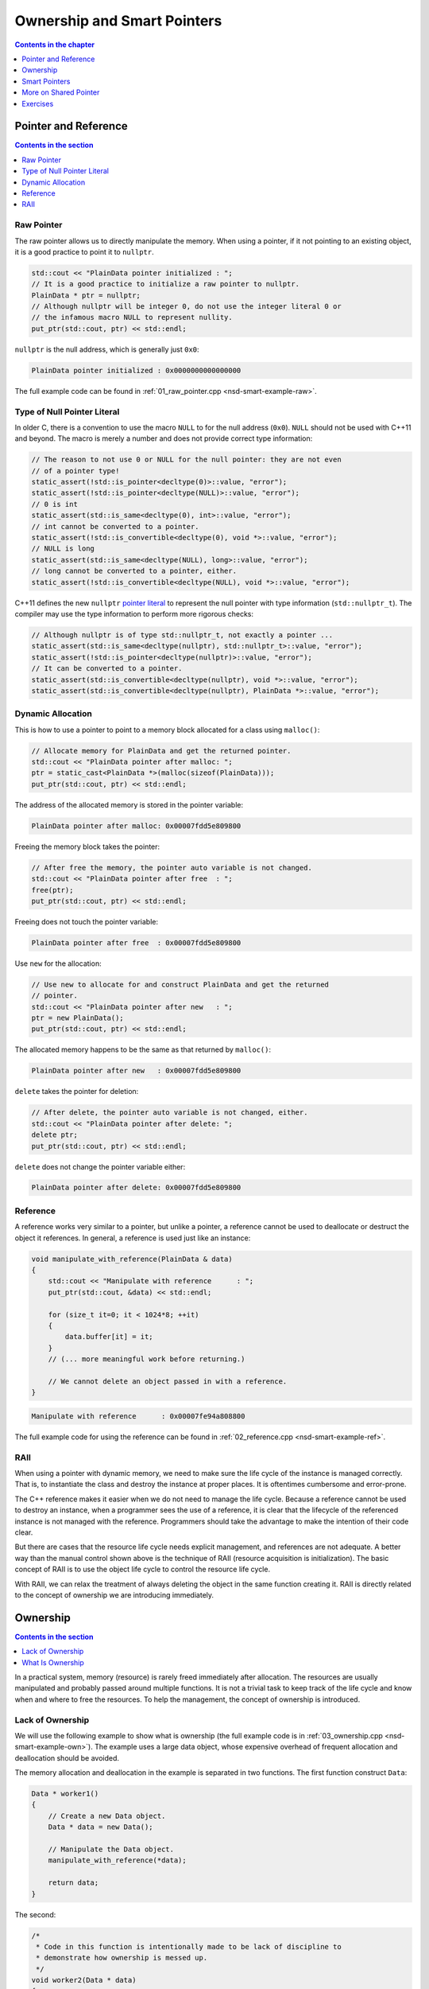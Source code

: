 ============================
Ownership and Smart Pointers
============================

.. contents:: Contents in the chapter
  :local:
  :depth: 1

Pointer and Reference
=====================

.. contents:: Contents in the section
  :local:
  :depth: 1

Raw Pointer
+++++++++++

The raw pointer allows us to directly manipulate the memory.  When using a
pointer, if it not pointing to an existing object, it is a good practice to
point it to ``nullptr``.

.. code-block:: cpp

  std::cout << "PlainData pointer initialized : ";
  // It is a good practice to initialize a raw pointer to nullptr.
  PlainData * ptr = nullptr;
  // Although nullptr will be integer 0, do not use the integer literal 0 or
  // the infamous macro NULL to represent nullity.
  put_ptr(std::cout, ptr) << std::endl;

``nullptr`` is the null address, which is generally just ``0x0``:

.. code-block:: none

  PlainData pointer initialized : 0x0000000000000000

The full example code can be found in :ref:`01_raw_pointer.cpp
<nsd-smart-example-raw>`.

Type of Null Pointer Literal
++++++++++++++++++++++++++++

In older C, there is a convention to use the macro ``NULL`` to for the null
address (``0x0``).  ``NULL`` should not be used with C++11 and beyond.  The
macro is merely a number and does not provide correct type information:

.. code-block:: cpp

  // The reason to not use 0 or NULL for the null pointer: they are not even
  // of a pointer type!
  static_assert(!std::is_pointer<decltype(0)>::value, "error");
  static_assert(!std::is_pointer<decltype(NULL)>::value, "error");
  // 0 is int
  static_assert(std::is_same<decltype(0), int>::value, "error");
  // int cannot be converted to a pointer.
  static_assert(!std::is_convertible<decltype(0), void *>::value, "error");
  // NULL is long
  static_assert(std::is_same<decltype(NULL), long>::value, "error");
  // long cannot be converted to a pointer, either.
  static_assert(!std::is_convertible<decltype(NULL), void *>::value, "error");

C++11 defines the new ``nullptr`` `pointer literal
<https://en.cppreference.com/w/cpp/language/nullptr>`__ to represent the null
pointer with type information (``std::nullptr_t``).  The compiler may use the
type information to perform more rigorous checks:

.. code-block:: cpp

  // Although nullptr is of type std::nullptr_t, not exactly a pointer ...
  static_assert(std::is_same<decltype(nullptr), std::nullptr_t>::value, "error");
  static_assert(!std::is_pointer<decltype(nullptr)>::value, "error");
  // It can be converted to a pointer.
  static_assert(std::is_convertible<decltype(nullptr), void *>::value, "error");
  static_assert(std::is_convertible<decltype(nullptr), PlainData *>::value, "error");

Dynamic Allocation
++++++++++++++++++

This is how to use a pointer to point to a memory block allocated for a class
using ``malloc()``:

.. code-block:: cpp

  // Allocate memory for PlainData and get the returned pointer.
  std::cout << "PlainData pointer after malloc: ";
  ptr = static_cast<PlainData *>(malloc(sizeof(PlainData)));
  put_ptr(std::cout, ptr) << std::endl;

The address of the allocated memory is stored in the pointer variable:

.. code-block:: none

  PlainData pointer after malloc: 0x00007fdd5e809800

Freeing the memory block takes the pointer:

.. code-block:: cpp

  // After free the memory, the pointer auto variable is not changed.
  std::cout << "PlainData pointer after free  : ";
  free(ptr);
  put_ptr(std::cout, ptr) << std::endl;

Freeing does not touch the pointer variable:

.. code-block:: none

  PlainData pointer after free  : 0x00007fdd5e809800

Use ``new`` for the allocation:

.. code-block:: cpp

  // Use new to allocate for and construct PlainData and get the returned
  // pointer.
  std::cout << "PlainData pointer after new   : ";
  ptr = new PlainData();
  put_ptr(std::cout, ptr) << std::endl;

The allocated memory happens to be the same as that returned by ``malloc()``:

.. code-block:: none

  PlainData pointer after new   : 0x00007fdd5e809800

``delete`` takes the pointer for deletion:

.. code-block:: cpp

  // After delete, the pointer auto variable is not changed, either.
  std::cout << "PlainData pointer after delete: ";
  delete ptr;
  put_ptr(std::cout, ptr) << std::endl;

``delete`` does not change the pointer variable either:

.. code-block:: none

  PlainData pointer after delete: 0x00007fdd5e809800

Reference
+++++++++

.. contents:: Contents in the section
  :local:
  :depth: 1

A reference works very similar to a pointer, but unlike a pointer, a reference
cannot be used to deallocate or destruct the object it references.  In general,
a reference is used just like an instance:

.. code-block:: cpp

  void manipulate_with_reference(PlainData & data)
  {
      std::cout << "Manipulate with reference      : ";
      put_ptr(std::cout, &data) << std::endl;

      for (size_t it=0; it < 1024*8; ++it)
      {
          data.buffer[it] = it;
      }
      // (... more meaningful work before returning.)

      // We cannot delete an object passed in with a reference.
  }

.. code-block:: none

  Manipulate with reference      : 0x00007fe94a808800

The full example code for using the reference can be found in
:ref:`02_reference.cpp <nsd-smart-example-ref>`.

RAII
++++

When using a pointer with dynamic memory, we need to make sure the life cycle
of the instance is managed correctly.  That is, to instantiate the class and
destroy the instance at proper places.  It is oftentimes cumbersome and
error-prone.

The C++ reference makes it easier when we do not need to manage the life cycle.
Because a reference cannot be used to destroy an instance, when a programmer
sees the use of a reference, it is clear that the lifecycle of the referenced
instance is not managed with the reference.  Programmers should take the
advantage to make the intention of their code clear.

But there are cases that the resource life cycle needs explicit management, and
references are not adequate.  A better way than the manual control shown above
is the technique of RAII (resource acquisition is initialization).  The basic
concept of RAII is to use the object life cycle to control the resource life
cycle.

With RAII, we can relax the treatment of always deleting the object in the same
function creating it.  RAII is directly related to the concept of ownership we
are introducing immediately.

Ownership
=========

.. contents:: Contents in the section
  :local:
  :depth: 1

In a practical system, memory (resource) is rarely freed immediately after
allocation.  The resources are usually manipulated and probably passed around
multiple functions.  It is not a trivial task to keep track of the life cycle
and know when and where to free the resources.  To help the management, the
concept of ownership is introduced.

Lack of Ownership
+++++++++++++++++

We will use the following example to show what is ownership (the full example
code is in :ref:`03_ownership.cpp <nsd-smart-example-own>`).  The example uses
a large data object, whose expensive overhead of frequent allocation and
deallocation should be avoided.

.. code-block:: cpp
  :linenos:

  class Data
  {

  public:

      constexpr const static size_t NELEM = 1024*8;

      using iterator = int *;
      using const_iterator = const int *;

      Data()
      {
          std::fill(begin(), end(), 0);
          std::cout << "Data @" << this << " is constructed" << std::endl;
      }

      ~Data()
      {
          std::cout << "Data @" << this << " is destructed" << std::endl;
      }

      const_iterator cbegin() const { return m_buffer; }
      const_iterator cend() const { return m_buffer+NELEM; }
      iterator begin() { return m_buffer; }
      iterator end() { return m_buffer+NELEM; }

      size_t size() const { return NELEM; }
      int   operator[](size_t it) const { return m_buffer[it]; }
      int & operator[](size_t it)       { return m_buffer[it]; }

      bool is_manipulated() const
      {
          for (size_t it=0; it < size(); ++it)
          {
              const int v = it;
              if ((*this)[it] != v) { return false; }
          }
          return true;
      }

  private:

      // A lot of data that we don't want to reconstruct.
      int m_buffer[NELEM];

  }; /* end class Data */

  void manipulate_with_reference(Data & data)
  {
      std::cout << "Manipulate with reference: " << &data << std::endl;

      for (size_t it=0; it < data.size(); ++it)
      {
          data[it] = it;
      }
      // In a real consumer function we will do much more meaningful operations.

      // However, we cannot destruct an object passed in with a reference.
  }

The memory allocation and deallocation in the example is separated in two
functions.  The first function construct ``Data``:

.. code-block:: cpp

  Data * worker1()
  {
      // Create a new Data object.
      Data * data = new Data();

      // Manipulate the Data object.
      manipulate_with_reference(*data);

      return data;
  }

The second:

.. code-block:: cpp

  /*
   * Code in this function is intentionally made to be lack of discipline to
   * demonstrate how ownership is messed up.
   */
  void worker2(Data * data)
  {
      // The prerequisite for the caller to write correct code is to read the
      // code and understand when the object is alive.
      if (data->is_manipulated())
      {
          delete data;
      }
      else
      {
          manipulate_with_reference(*data);
      }
  }

The example problem first constructs the ``Data`` object and uses a raw pointer
to hold it:

.. code-block:: cpp

  Data * data = worker1();
  std::cout << "Data pointer after worker 1: " << data << std::endl;

We see the process of construction and manipulation:

.. code-block:: none

  Data @0x7fb287008800 is constructed
  Manipulate with reference: 0x7fb287008800
  Data pointer after worker 1: 0x7fb287008800

The second worker function does something that is hard to infer from the
function name:

.. code-block:: cpp

  worker2(data);
  std::cout << "Data pointer after worker 2: " << data << std::endl;

It destructs the instance that the input pointer points to:

.. code-block:: none

  Data @0x7fb287008800 is destructed

We need to be careful that the pointer in the caller remains unchanged,
although the instance is destructed:

.. code-block:: none

  Data pointer after worker 2: 0x7fb287008800

The second helper function has such a surprising behavior that we can only
understand by reading its code, but unfortunately, few programmers have time to
read code like this when they are busy implementing requested features.  Thus,
we call code like this hard to maintain.  A consequence of such
hard-to-maintain code is that programmers may run into mistake like:

.. code-block:: cpp

  // You have to read the code of worker2 to know that data could be
  // destructed.  In addition, the Data class doesn't provide a
  // programmatical way to detect whether or not the object is alive.  The
  // design of Data, worker1, and worker2 makes it impossible to write
  // memory-safe code.
  delete data;
  std::cout << "Data pointer after delete: " << data << std::endl;

We get a hard crash:

.. code-block:: none

  03_ownership(75158,0x114718e00) malloc: *** error for object 0x7f8ef9808800: pointer being freed was not allocated
  03_ownership(75158,0x114718e00) malloc: *** set a breakpoint in malloc_error_break to debug

What Is Ownership
+++++++++++++++++

The above example shows the problem of lack of ownership.  "Ownership" isn't
officially a language construct in C++, but is a common concept in many
programming language for dynamic memory management.

To put it simply, when the object is "owned" by a construct or piece of code,
it is assumed that it is safe for the piece of code to use that object.  The
ownership assures the life of the object, and the object is not destructed when
it is owned by someone.  It also means that the owner is responsible for making
sure the object gets destructed when it should be.

As we observed in the above example code, there is no way for us to let the
code know the ownership, and it is unsafe to use the ``data`` object after
``worker2()`` is called.  The way C++ handles the situation is to use smart
pointers.

Smart Pointers
==============

.. contents:: Contents in the section
  :local:
  :depth: 1

(Modern) C++ provides smart pointers to help manage object life cycles.  Since
C++11, STL provides two smart pointers: ``unique_ptr`` (unique pointer) and
``shared_ptr`` (shared pointer).  They have different use cases.  When using a
unique pointer, the pointed object may have at most one unique pointer.  But if
using shared pointers, the pointed object may have any number of shared
pointers.  Only one type of smart point may be used at a time.  If an object is
managed by unique pointer, it may not be used with shared pointer, and vice
versa.

In other words, ``unique_ptr`` should be used when there can only be one owner
of the pointed object, and ``shared_ptr`` allows the pointed object to have
more than one owner.

.. _nsd-smart-unique:

Unique Pointer
++++++++++++++

We start with ``unique_ptr`` because it is lighter-weight.  A unique pointer
may take the same number of bytes of a raw pointer, and used as a drop-in
replacement with a raw pointer.

.. code-block:: cpp

  static_assert
  (
      sizeof(Data *) == sizeof(std::unique_ptr<Data>)
    , "unique_ptr should take only a word"
  );

The full example code is in :ref:`04_unique.cpp <nsd-smart-example-unique>`.
In the new example, we still have 2 worker functions, but they change to use
unique pointers.

.. code-block:: cpp
  :caption: First worker: returns a unique pointer

  std::unique_ptr<Data> worker1()
  {
      // Create a new Data object.
      std::unique_ptr<Data> data = std::make_unique<Data>();

      // Manipulate the Data object.
      manipulate_with_reference(*data);

      return data;
  }

.. code-block:: cpp
  :caption: Second worker: consumes a unique pointer

  void worker2(std::unique_ptr<Data> data)
  {
      if (data->is_manipulated())
      {
          data.reset();
      }
      else
      {
          manipulate_with_reference(*data);
      }
  }

The first worker function is called and it returns a unique pointer:

.. code-block:: cpp

  std::unique_ptr<Data> data = worker1();
  std::cout << "Data pointer after worker 1: " << data.get() << std::endl;

The results are the same as raw pointer:

.. code-block:: none

  Data @0x7fee5a008800 is constructed
  Manipulate with reference: 0x7fee5a008800
  Data pointer after worker 1: 0x7fee5a008800

There can be at most one unique pointer per object.  Thus, we need to move the
returned pointer to ``worker2``.

.. code-block:: cpp

  worker2(std::move(data));
  std::cout << "Data pointer after worker 2: " << data.get() << std::endl;

The second worker detects that the input data are manipulated, and exercises
its right to destruct the object.  Because the input pointer was moved into the
function, when we try to get the address after ``worker2``, we get null:

.. code-block:: none

  Data @0x7fee5a008800 is destructed
  Data pointer after worker 2: 0x0

.. note::

  Unique pointer does not have copy constructor and copy assignment operator
  defined.  Trying to copy the pointer object:

  .. code-block:: cpp

    worker2(data);

  results in compilation error:

  .. code-block:: console

    04_unique.cpp:97:13: error: call to implicitly-deleted copy constructor of 'std::unique_ptr<Data>'
        worker2(data);
                ^~~~
    /Library/Developer/CommandLineTools/usr/bin/../include/c++/v1/memory:2518:3: note: copy constructor is implicitly deleted because
          'unique_ptr<Data, std::__1::default_delete<Data> >' has a user-declared move constructor
      unique_ptr(unique_ptr&& __u) _NOEXCEPT
      ^
    04_unique.cpp:79:36: note: passing argument to parameter 'data' here
    void worker2(std::unique_ptr<Data> data)
                                       ^
    1 error generated.

Although it is unnecessary, in the end we delete the unique pointer again.

.. code-block:: cpp

  data.reset();
  std::cout << "Data pointer after delete: " << data.get() << std::endl;

.. code-block:: none
  :caption: Execution result of the final deletion

  Data pointer after delete: 0x0

Shared Pointer
++++++++++++++

Unlike ``unique_ptr``, ``shared_ptr`` allows multiple owners.  It maintains a
reference counter to achieve the multiple ownership.  When a shared pointer
object is constructed, the counter increments.  When the pointer object (note,
not the pointed object) is destructed, the counter decrements.  When the
counter decrements from 1, the pointed object gets destructed.

``std::shared_ptr`` provides ``use_count()`` function for showing the reference
counts.  This reference counting technique is commonplace for managing
ownership, and it appears in many other libraries and languages.  The reference
counter requires a lot of additional memory, and a shared pointer is always
larger than a raw pointer:

.. code-block:: cpp

  static_assert
  (
      sizeof(Data *) < sizeof(std::shared_ptr<Data>)
    , "shared_ptr uses more than a word"
  );

.. note::

  The additional memory of the ``std::shared_ptr`` pointer is not directly used
  for storing the reference count.

We will use the shared pointer in our 2-worker example.  The full example code
is in :ref:`05_shared.cpp <nsd-smart-example-shared>`.

.. code-block:: cpp
  :caption: First worker: returns a shared pointer

  std::shared_ptr<Data> worker1()
  {
      // Create a new Data object.
      std::shared_ptr<Data> data = std::make_shared<Data>();

      std::cout << "worker 1 data.use_count(): " << data.use_count() << std::endl;

      // Manipulate the Data object.
      manipulate_with_reference(*data);

      return data;
  }

.. code-block:: cpp
  :caption: Second worker: consumes a shared pointer

  void worker2(std::shared_ptr<Data> data)
  {
      std::cout << "worker 2 data.use_count(): " << data.use_count() << std::endl;

      if (data->is_manipulated())
      {
          data.reset();
      }
      else
      {
          manipulate_with_reference(*data);
      }
  }

Call the first worker function to get the returned shared pointer:

.. code-block:: cpp

  std::shared_ptr<Data> data = worker1();
  std::cout << "Data pointer after worker 1: " << data.get() << std::endl;

The first worker function constructs the data object and shows the reference
count.  The caller also shows the memory address of the managed object:

.. code-block:: none

  Data @0x7ffbac500018 is constructed
  worker 1 data.use_count(): 1
  Manipulate with reference: 0x7ffbac500018
  Data pointer after worker 1: 0x7ffbac500018

The shared pointer allows more than one owner.  A copy of the shared pointer
object is given to the second worker function.  The caller and the callee
simultaneously own the data object:

.. code-block:: cpp

  worker2(data);
  std::cout << "Data pointer after worker 2: " << data.get() << std::endl;

The second worker prints the reference count, and the caller shows the address:

.. code-block:: none

  worker 2 data.use_count(): 2
  Data pointer after worker 2: 0x7ffbac500018

After the two workers are complete, we destroy the data object in the caller:

.. code-block:: cpp

  std::cout << "main data.use_count(): " << data.use_count() << std::endl;
  data.reset();
  std::cout << "Data pointer after reset from outside: " << data.get() << std::endl;
  std::cout << "main data.use_count(): " << data.use_count() << std::endl;

The data object is destructed after the last shared pointer releases the ownership:

.. code-block:: none

  main data.use_count(): 1
  Data @0x7ffbac500018 is destructed
  Data pointer after reset from outside: 0x0
  main data.use_count(): 0

.. warning::

  Only use a shared pointer when it is absolutely necessary.  The reference
  counting is much more expensive than it looks.

When writing C++ code, the rule of thumb is to use smart pointers as much as
possible, but start with the :ref:`unique pointer <nsd-smart-unique>`.  A
unique pointer forces a developer to think clearly about whether or not
multiple owners are necessary.

More on Shared Pointer
======================

Use of shared pointers is usually tricky.  At the first glance, shared pointers
allow multiple ownership and seemingly solve all problems of object life
cycles.  We must not be tricked by the misunderstandings.

In this section, some common guidelines and caveats of using shared pointers
will be introduced.

.. contents:: Contents in the section
  :local:
  :depth: 1

Exclusively Manage Data Object
++++++++++++++++++++++++++++++

.. contents:: Contents in the sub-section
  :local:
  :depth: 1

Sometimes we know a big resource (our ``Data`` class) must not be constructed
and destructed frequently, and should be shared among multiple consumers.  It
should be managed by a shared pointer.  The overhead of reference counting is
negligible compare to other operations or we simply have to tolerate.  In this
case, we do not want anyone to directly call the ``Data`` constructor:

.. code-block:: cpp

  // We want to forbid it.
  Data * raw_pointer = new Data;

We want to allow only the construction of ``std::shared_ptr<Data>``:

.. code-block:: cpp

  // We want this to work:
  std::shared_ptr<Data> sptr1(new Data);
  // Or this:
  std::shared_ptr<Data> sptr2 = std::make_shared<Data>();

To achieve what we want, we need to solve the problem that , if ``new Data`` is
forbidden, ``std::shared_ptr<Data>(new Data)`` is forbidden too.  How can we
only turn off the first but not the second?

(The full example code is in :ref:`01_fully.cpp <nsd-smart-example-fully>`.)

Private Constructor (Non-Ideal)
-------------------------------

One idea is to use private constructor:

.. code-block:: cpp

  class Data
  {
  private:
      // A private constructor.
      Data() {}
  public:
      static std::shared_ptr<Data> make()
      {
          std::shared_ptr<Data> ret(new Data);
          return ret;
      }
  };

The above design makes the following line work:

.. code-block:: cpp

  std::shared_ptr<Data> data = Data::make();

It is because the constructor of ``Data`` is called in the static member
function ``make()``.  The member function is inside the class ``Data``, and can
access the private constructor.

When trying to construct the shared pointer using ``new``, the following code
fails to compile:

.. code-block:: cpp

  std::shared_ptr<Data> data(new Data);

It is because the constructor is private and cannot be called outside of class
``Data``.

It works nice, until we start to consider ``std::make_shared<Data>()``.  The
function template ``std::make_shared`` is useful because it allocates the
``Data`` object along with its reference counter.  The reference counter of a
shared pointer must be dynamically allocated because it is shared among all
shared pointer instances.  The ``Data`` object also needs to be dynamically
allocated.  Without ``std::make_shared``, two dynamic allocations will be used
instead of one, and it is a lot of overhead when we have many ``Data`` objects.

However, the use of the private constructor forbids the following code from working:

.. code-block:: cpp

  std::shared_ptr<Data> ret = std::make_shared<Data>()

It is because the function template ``std::make_shared`` is not inside class
``Data``, and cannot access the private constructor!  Using ``friend``
sometimes works, but it depends on how ``std::make_shared`` is implemented.
The template does a lot of things behind the scene.  Simply making friend with
that function template may or may not work.

Passkey Pattern
---------------

A sound approach is to use the passkey pattern:

.. code-block:: cpp
  :linenos:

  class Data
  {
  private:
      class ctor_passkey {};
  public:
      static std::shared_ptr<Data> make()
      {
          std::shared_ptr<Data> ret = std::make_shared<Data>(ctor_passkey());
          return ret;
      }
      Data() = delete;
      Data(ctor_passkey const &) {}
      // TODO: Copyability and moveability should be considered, but we leave
      // them for now.
  };

The design prohibits calling the constructor:

.. code-block:: cpp

  data = std::shared_ptr<Data>(new Data);

The constructor is deleted:

.. code-block:: none

  01_fully.cpp:91:38: error: call to deleted constructor of 'Data'
      data = std::shared_ptr<Data>(new Data);
                                       ^
  01_fully.cpp:22:5: note: 'Data' has been explicitly marked deleted here
      Data() = delete;
      ^

The use of the function template ``std::make_shared``:

.. code-block:: cpp

  data = std::make_shared<Data>();

is forbidden for the same reason, while the compiler shows much more verbose
messages:

.. code-block:: none

  In file included from 01_fully.cpp:1:
  In file included from /Library/Developer/CommandLineTools/usr/bin/../include/c++/v1/iostream:37:
  In file included from /Library/Developer/CommandLineTools/usr/bin/../include/c++/v1/ios:215:
  In file included from /Library/Developer/CommandLineTools/usr/bin/../include/c++/v1/__locale:14:
  In file included from /Library/Developer/CommandLineTools/usr/bin/../include/c++/v1/string:504:
  In file included from /Library/Developer/CommandLineTools/usr/bin/../include/c++/v1/string_view:175:
  In file included from /Library/Developer/CommandLineTools/usr/bin/../include/c++/v1/__string:57:
  In file included from /Library/Developer/CommandLineTools/usr/bin/../include/c++/v1/algorithm:643:
  /Library/Developer/CommandLineTools/usr/bin/../include/c++/v1/memory:4398:5: error: static_assert failed due to requirement
        'is_constructible<Data>::value' "Can't construct object in make_shared"
      static_assert(is_constructible<_Tp, _Args...>::value, "Can't construct object in make_shared");
      ^             ~~~~~~~~~~~~~~~~~~~~~~~~~~~~~~~~~~~~~~
  01_fully.cpp:95:17: note: in instantiation of function template specialization 'std::__1::make_shared<Data>' requested here
      data = std::make_shared<Data>();
                  ^
  In file included from 01_fully.cpp:1:
  In file included from /Library/Developer/CommandLineTools/usr/bin/../include/c++/v1/iostream:37:
  In file included from /Library/Developer/CommandLineTools/usr/bin/../include/c++/v1/ios:215:
  In file included from /Library/Developer/CommandLineTools/usr/bin/../include/c++/v1/__locale:14:
  In file included from /Library/Developer/CommandLineTools/usr/bin/../include/c++/v1/string:504:
  In file included from /Library/Developer/CommandLineTools/usr/bin/../include/c++/v1/string_view:175:
  In file included from /Library/Developer/CommandLineTools/usr/bin/../include/c++/v1/__string:57:
  In file included from /Library/Developer/CommandLineTools/usr/bin/../include/c++/v1/algorithm:643:
  /Library/Developer/CommandLineTools/usr/bin/../include/c++/v1/memory:2201:46: error: call to deleted constructor of 'Data'
    __compressed_pair_elem(__value_init_tag) : __value_() {}
                                               ^
  /Library/Developer/CommandLineTools/usr/bin/../include/c++/v1/memory:2294:42: note: in instantiation of member function
        'std::__1::__compressed_pair_elem<Data, 1, false>::__compressed_pair_elem' requested here
        : _Base1(std::forward<_U1>(__t1)), _Base2(std::forward<_U2>(__t2)) {}
                                           ^
  /Library/Developer/CommandLineTools/usr/bin/../include/c++/v1/memory:3567:12: note: in instantiation of function template specialization
        'std::__1::__compressed_pair<std::__1::allocator<Data>, Data>::__compressed_pair<std::__1::allocator<Data>, std::__1::__value_init_tag>'
        requested here
          :  __data_(_VSTD::move(__a), __value_init_tag()) {}
             ^
  /Library/Developer/CommandLineTools/usr/bin/../include/c++/v1/memory:4405:26: note: in instantiation of member function
        'std::__1::__shared_ptr_emplace<Data, std::__1::allocator<Data> >::__shared_ptr_emplace' requested here
      ::new(__hold2.get()) _CntrlBlk(__a2, _VSTD::forward<_Args>(__args)...);
                           ^
  01_fully.cpp:95:17: note: in instantiation of function template specialization 'std::__1::make_shared<Data>' requested here
      data = std::make_shared<Data>();
                  ^
  01_fully.cpp:22:5: note: 'Data' has been explicitly marked deleted here
      Data() = delete;
      ^
  2 errors generated.

Now we return to our 2-worker example:

.. code-block:: cpp
  :caption: First worker: obtain the shared pointer from the factory method

  std::shared_ptr<Data> worker1()
  {
      // Create a new Data object.
      std::shared_ptr<Data> data;
      data = Data::make();
      std::cout << "worker 1 data.use_count(): " << data.use_count() << std::endl;

      // Manipulate the Data object.
      manipulate_with_reference(*data);

      return data;
  }

.. code-block:: cpp
  :caption: Second worker: consumes the shared pointer

  void worker2(std::shared_ptr<Data> data)
  {
      std::cout << "worker 2 data.use_count(): " << data.use_count() << std::endl;

      if (data->is_manipulated())
      {
          data.reset();
      }
      else
      {
          manipulate_with_reference(*data);
      }
  }

Call the first worker function:

.. code-block:: cpp

  std::shared_ptr<Data> data = worker1();
  std::cout << "Data pointer after worker 1: " << data.get() << std::endl;

The ``Data`` object is constructed and returned with a shared pointer:

.. code-block:: none

  Data @0x7fb36ad00018 is constructed
  worker 1 data.use_count(): 1
  Manipulate with reference: 0x7fb36ad00018
  Data pointer after worker 1: 0x7fb36ad00018

Call the second worker function:

.. code-block:: cpp

  worker2(data);
  std::cout << "Data pointer after worker 2: " << data.get() << std::endl;

The ``Data`` object is properly sent to the second worker:

.. code-block:: none

  worker 2 data.use_count(): 2
  Data pointer after worker 2: 0x7fb36ad00018

After the worker functions, destroy the ``Data`` object:

.. code-block:: cpp

  data.reset();
  std::cout << "Data pointer after reset from outside: " << data.get() << std::endl;
  std::cout << "main data.use_count(): " << data.use_count() << std::endl;

The object is properly destructed:

.. code-block:: none

  Data @0x7fb36ad00018 is destructed
  Data pointer after reset from outside: 0x0
  main data.use_count(): 0

Get Shared Pointer from inside Object
+++++++++++++++++++++++++++++++++++++

.. contents:: Contents in the sub-section
  :local:
  :depth: 1

Occasionally we get the ``Data`` object without the managing shared pointer
object, but still want to return the ownership to the caller.

Never Recreate from Raw Pointer
-------------------------------

A wrong way to do it is to recreate the shared pointer object using the raw
pointer, e.g., the following example.  (The full code of the example is in
:ref:`02_duplicate.cpp <nsd-smart-example-duplicate>`.)

.. code-block:: cpp
  :linenos:

  class Data
  {
  public:
      Data * get_raw_ptr()
      {
          // Returning raw pointer discards the ownership management.
          return this;
      }

      std::shared_ptr<Data> get_shared_ptr()
      {
          // XXX: Recreate a shared_ptr will duplicate the reference counter, and
          // later results into double free.
          return std::shared_ptr<Data>(this);
      }
  };

The above function ``get_shared_ptr()`` naively creates a duplicate
``std::shared_ptr<Data>`` object, and will results in double free in the
caller.

To see the problem, first create the ``Data`` object:

.. code-block:: cpp

  std::shared_ptr<Data> data = Data::make();
  std::cout << "data.use_count(): " << data.use_count() << std::endl;

The created object is held in a shared pointer:

.. code-block:: none

  Data @0x7faaf0d00018 is constructed
  data.use_count(): 1

Then we call the problematic function ``get_shared_ptr()``:

.. code-block:: cpp

  // This is the problematic call that creates an ill-formed shared pointer.
  std::shared_ptr<Data> holder2 = data->get_shared_ptr();
  std::cout << "a bad shared pointer is created" << std::endl;

We get the pointer:

.. code-block:: none

  a bad shared pointer is created

Release the original shared pointer:

.. code-block:: cpp

  data.reset();
  std::cout << "data.use_count() after data.reset(): " << data.use_count() << std::endl;

The ``Data`` object is destructed:

.. code-block:: none

  Data @0x7faaf0d00018 is destructed
  data.use_count() after data.reset(): 0

Now, release the second, ill-formed shared pointer:

.. code-block:: cpp

  std::cout << "holder2.use_count(): " << holder2.use_count() << std::endl;
  holder2.reset();  // This line crashes with double free.
  // This line never gets reached since the above line causes double free and
  // crash.
  std::cout << "holder2.use_count() after holder2.reset(): " << holder2.use_count() << std::endl;

It can never reach the last line, since releasing the pointer results into
double free:

.. code-block:: none

  holder2.use_count(): 1
  Data @0x7faaf0d00018 is destructed
  02_duplicate(76813,0x10d1c7e00) malloc: *** error for object 0x7faaf0d00018: pointer being freed was not allocated
  02_duplicate(76813,0x10d1c7e00) malloc: *** set a breakpoint in malloc_error_break to debug

Enable Shared Pointer from This
-------------------------------

The right way to get a new shared pointer from inside a shared-pointer-managed
object is to use the class template ``std::enable_shared_from_this``.  The full
code of the example is in :ref:`03_fromthis.cpp <nsd-smart-example-fromthis>`.
It requires two things:

1. Inherit the ``Data`` class from ``enable_shared_from_this``.
2. Call the inherited member function ``shared_from_this()``.

.. code-block:: cpp
  :linenos:

  class Data
    : public std::enable_shared_from_this<Data>
  {
  public:
      std::shared_ptr<Data> get_shared_ptr()
      {
          // This is the right way to get the shared pointer from within the
          // object.
          return shared_from_this();
      }
  };

With the change, ``get_shared_ptr()`` will not result in double free.  To show
it, first create the ``Data`` object:

.. code-block:: cpp

  std::shared_ptr<Data> data = Data::make();
  std::cout << "data.use_count(): " << data.use_count() << std::endl;

It is held in a shared pointer with unity reference count:

.. code-block:: none

  Data @0x7fc5bed00018 is constructed
  data.use_count(): 1

Now we call the corrected ``get_shared_ptr()``:

.. code-block:: cpp

  std::shared_ptr<Data> holder2 = data->get_shared_ptr();
  std::cout << "data.use_count() after holder2: " << data.use_count() << std::endl;

The reference count is correctly increased to 2:

.. code-block:: none

  data.use_count() after holder2: 2

Release the first shared pointer:

.. code-block:: cpp

  data.reset();
  std::cout << "data.use_count() after data.reset(): " << data.use_count() << std::endl;

The reference count of the original pointer becomes 0 (!):

.. code-block:: none

  data.use_count() after data.reset(): 0

But don't worry, it is because the nullified shared pointer does not have
access to the reference counter of the original ``Data`` object anymore.  The
object is still there since we do not see the destruction message.

Now we release the second shared pointer:

.. code-block:: cpp

  std::cout << "holder2.use_count() before holder2.reset(): " << holder2.use_count() << std::endl;
  holder2.reset();
  std::cout << "holder2.use_count() after holder2.reset(): " << holder2.use_count() << std::endl;

The ``Data`` object is correctly destructed, and the reference count is correct:

.. code-block:: none

  holder2.use_count() before holder2.reset(): 1
  Data @0x7fc5bed00018 is destructed
  holder2.use_count() after holder2.reset(): 0

There is not double free any more.

Avoid Circular Reference
++++++++++++++++++++++++

.. contents:: Contents in the sub-section
  :local:
  :depth: 1

Circular (or cyclic) reference means two objects contain pointers that point to
each other.  The circle does not need to have only two objects.  It may contain
three or more objects.  The circular reference is not a problem when none of
the pointers owns other objects.  It becomes a problem when the pointers are
smart pointers, and specifically the shared pointer.  Here we use the simplest
case of the circle formed by two objects to demonstrate the problem.

The following code has two objects (``Data`` and ``Child``) pointing to each
other using a shared pointer.  (The full code is in :ref:`04_cyclic.cpp
<nsd-smart-example-cyclic>`.)  The circular reference creates a memory leak:

.. code-block:: cpp
  :linenos:

  class Data
    : public std::enable_shared_from_this<Data>
  {
  public:
      std::shared_ptr<Child>   child() const { return m_child; }
      std::shared_ptr<Child> & child()       { return m_child; }
  private:
      std::shared_ptr<Child> m_child;
  };

  class Child
    : public std::enable_shared_from_this<Child>
  {
  private:
      class ctor_passkey {};
  public:
      Child() = delete;
      Child(std::shared_ptr<Data> const & data, ctor_passkey const &) : m_data(data) {}
      static std::shared_ptr<Child> make(std::shared_ptr<Data> const & data)
      {
          std::shared_ptr<Child> ret = std::make_shared<Child>(data, ctor_passkey());
          data->child() = ret;
          return ret;
      }
  private:
      std::shared_ptr<Data> m_data;
  };

.. code-block:: cpp

  std::shared_ptr<Data> data = Data::make();
  std::shared_ptr<Child> child = Child::make(data);
  std::cout << "data.use_count(): " << data.use_count() << std::endl;
  std::cout << "child.use_count(): " << child.use_count() << std::endl;

.. code-block:: none

  Data @0x7f8f48d00018 is constructed
  data.use_count(): 2
  child.use_count(): 2

(Here we create two ``weak_ptr`` objects.  The weak pointers can access the
reference count of the pointed objects of the shared pointers but do not own
the objects.  They will be used for peaking the counts.)

.. code-block:: cpp

  std::weak_ptr<Data> wdata(data);
  std::weak_ptr<Child> wchild(child);

Release the shared pointer to the ``Data`` object:

.. code-block:: cpp

  data.reset();
  std::cout << "wdata.use_count() after data.reset(): " << wdata.use_count() << std::endl;
  std::cout << "wchild.use_count() after data.reset(): " << wchild.use_count() << std::endl;

There is still one reference to ``Data`` remaining:

.. code-block:: none

  wdata.use_count() after data.reset(): 1
  wchild.use_count() after data.reset(): 2

Release the shared pointer to the ``Child`` object:

.. code-block:: cpp

  child.reset();
  std::cout << "wdata.use_count() after child.reset(): " << wdata.use_count() << std::endl;
  std::cout << "wchild.use_count() after child.reset(): " << wchild.use_count() << std::endl;

There is still one reference to ``Child`` remaining:

.. code-block:: none

  wdata.use_count() after child.reset(): 1
  wchild.use_count() after child.reset(): 1

Oops.  The ``Data`` and ``Child`` objects will never go away!

Use Weak Pointer to Work around
-------------------------------

In the above demonstration we use weak pointers to get the reference count
without increasing it.  The weak pointer can also be used to break the circular
reference.  In the following example, the ``Child`` object replaces
``std::shared_ptr`` with ``std::weak_ptr`` to point to ``Data``:

.. code-block:: cpp
  :linenos:

  class Child
    : public std::enable_shared_from_this<Child>
  {
  private:
      class ctor_passkey {};
  public:
      Child() = delete;
      Child(std::shared_ptr<Data> const & data, ctor_passkey const &) : m_data(data) {}
      static std::shared_ptr<Child> make(std::shared_ptr<Data> const & data)
      {
          std::shared_ptr<Child> ret = std::make_shared<Child>(data, ctor_passkey());
          data->child() = ret;
          return ret;
      }
  private:
      // Replace shared_ptr with weak_ptr to Data.
      std::weak_ptr<Data> m_data;
  };

(The full code is in :ref:`05_weak.cpp <nsd-smart-example-weak>`.)

Like the previous example, the ``Data`` and ``Child`` objects are created:

.. code-block:: cpp

  std::shared_ptr<Data> data = Data::make();
  std::shared_ptr<Child> child = Child::make(data);
  std::cout << "data.use_count(): " << data.use_count() << std::endl;
  std::cout << "child.use_count(): " << child.use_count() << std::endl;

  std::weak_ptr<Data> wdata(data);
  std::weak_ptr<Child> wchild(child);

The two objects are linked to each other:

.. code-block:: none

  Data @0x7fe6f8500018 is constructed
  data.use_count(): 1
  child.use_count(): 2

Release the reference to the ``Child`` object from the controlling program:

.. code-block:: cpp

  child.reset();
  std::cout << "wdata.use_count() after child.reset(): " << wdata.use_count() << std::endl;
  std::cout << "wchild.use_count() after child.reset(): " << wchild.use_count() << std::endl;

Because now ``Child`` does not own ``Data``, both the reference count to the
``Data`` and ``Child`` objects reduce to 1:

.. code-block:: none

  wdata.use_count() after child.reset(): 1
  wchild.use_count() after child.reset(): 1

Then release the reference to the ``Data`` object from the controlling program:

.. code-block:: cpp

  data.reset();
  std::cout << "wdata.use_count() after data.reset(): " << wdata.use_count() << std::endl;
  std::cout << "wchild.use_count() after data.reset(): " << wchild.use_count() << std::endl;

The ``Data`` object is correctly destructed:

.. code-block:: none

  Data @0x7fe6f8500018 is destructed
  wdata.use_count() after data.reset(): 0
  wchild.use_count() after data.reset(): 0

The circular reference is broken.

Reminder: Avoid Weak Pointer
----------------------------

Using weak pointers to break circular reference should only be considered as a
workaround, rather than a full resolution.  We sometimes need it since the
reference circle may not be as obvious as it is in our example.  For example,
there may be 3 or 4 levels of references in the cycle.  Weak pointers have a
similar interface to shared pointers.  When we are troubleshooting
resource-leaking issues, replacing ``std::shared_ptr`` with ``std::weak_ptr``
can work as a quick-n-dirty fix.

The right treatment is to sort out the ownership.  It's not easy when the
system is complex.  The rule of thumb is that, as we mentioned earlier, you
should avoid using a shared pointer unless you really need it.  And most of the
time the need appears in a higher-level and heavy-weight container, rather than
the lower-level small objects.  For small objects, we should try to limit the
life cycle and use raw pointers or just the stack.

Exercises
=========

1. Write code so that when ``std::unique_ptr`` is destructed, the object it
   points to doesn't destruct.
2. Create vectors of 1,000,000 elements of (i) raw pointers, (ii) ``unique_ptr``,
   and (iii) ``shared_ptr``, respectively, and measure difference of the
   performance.
3. Compare the runtime performance between ``shared_ptr(new Type)`` and
   ``make_shared<Type>``.  Explain why there is a difference of performance.

.. vim: set ff=unix fenc=utf8 sw=2 ts=2 sts=2:
